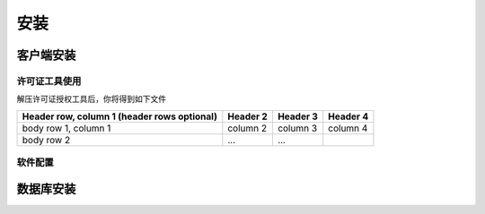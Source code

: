 ============
安装
============

客户端安装
-----------

许可证工具使用
~~~~~~~~~~~~~~~

解压许可证授权工具后，你将得到如下文件

+------------------------+------------+----------+----------+
| Header row, column 1   | Header 2   | Header 3 | Header 4 |
| (header rows optional) |            |          |          |
+========================+============+==========+==========+
| body row 1, column 1   | column 2   | column 3 | column 4 |
+------------------------+------------+----------+----------+
| body row 2             | ...        | ...      |          |
+------------------------+------------+----------+----------+

软件配置
~~~~~~~~~~~~~~~

数据库安装
------------

